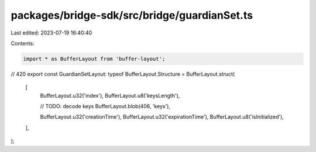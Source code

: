 packages/bridge-sdk/src/bridge/guardianSet.ts
=============================================

Last edited: 2023-07-19 16:40:40

Contents:

.. code-block:: ts

    import * as BufferLayout from 'buffer-layout';

// 420
export const GuardianSetLayout: typeof BufferLayout.Structure = BufferLayout.struct(
  [
    BufferLayout.u32('index'),
    BufferLayout.u8('keysLength'),

    // TODO: decode keys
    BufferLayout.blob(406, 'keys'),

    BufferLayout.u32('creationTime'),
    BufferLayout.u32('expirationTime'),
    BufferLayout.u8('isInitialized'),
  ],
);


